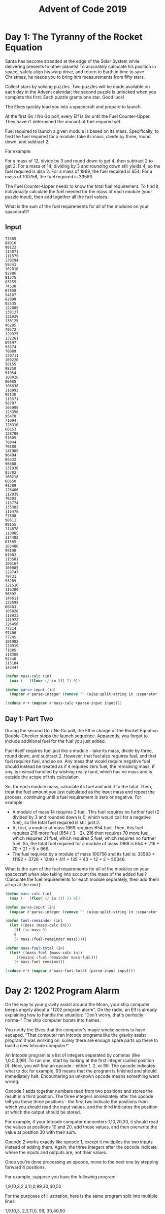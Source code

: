 #+title: Advent of Code 2019

* Day 1: The Tyranny of the Rocket Equation
Santa has become stranded at the edge of the Solar System while
delivering presents to other planets! To accurately calculate his
position in space, safely align his warp drive, and return to Earth in
time to save Christmas, he needs you to bring him measurements from
fifty stars.

Collect stars by solving puzzles. Two puzzles will be made available
on each day in the Advent calendar; the second puzzle is unlocked when
you complete the first. Each puzzle grants one star. Good luck!

The Elves quickly load you into a spacecraft and prepare to launch.

At the first Go / No Go poll, every Elf is Go until the Fuel
Counter-Upper. They haven't determined the amount of fuel required
yet.

Fuel required to launch a given module is based on its
mass. Specifically, to find the fuel required for a module, take its
mass, divide by three, round down, and subtract 2.

For example:

    For a mass of 12, divide by 3 and round down to get 4, then subtract 2 to get 2.
    For a mass of 14, dividing by 3 and rounding down still yields 4, so the fuel required is also 2.
    For a mass of 1969, the fuel required is 654.
    For a mass of 100756, the fuel required is 33583.

The Fuel Counter-Upper needs to know the total fuel requirement. To
find it, individually calculate the fuel needed for the mass of each
module (your puzzle input), then add together all the fuel values.

What is the sum of the fuel requirements for all of the modules on
your spacecraft?

** Input

#+name: day1_input
#+begin_example
73365
84016
98122
114871
111575
130294
59341
102810
92986
81275
83155
74530
67858
54107
62099
82535
122085
139127
131939
130125
96285
70572
129325
132261
69597
93574
70089
130711
109220
50155
98250
51054
100028
86985
106638
116993
95130
115571
56707
105988
123358
95470
71094
126310
66153
128788
51605
70044
70180
141905
96494
89332
96688
131936
83782
108218
60650
91289
126406
112939
76303
115774
135382
116478
77898
98611
89155
114878
110085
114482
61585
103480
99198
81082
113501
100167
100085
128747
79731
93289
121516
116380
56592
146611
132595
60483
105828
118923
141972
126450
77214
97406
77745
101982
120919
71085
118300
92440
115184
142447
#+end_example

#+begin_src lisp :var input=day1_input :results raw
  (defun mass-calc (in)
    (max (-  (floor (/ in 3)) 2) 0))

  (defun parse-input (in)
    (mapcar #'parse-integer (remove "" (uiop:split-string in :separator '(#\newline)) :test #'equal)))

  (reduce #'+ (mapcar #'mass-calc (parse-input input)))
#+end_src

#+RESULTS:
3291760

** Day 1: Part Two

During the second Go / No Go poll, the Elf in charge of the Rocket
Equation Double-Checker stops the launch sequence. Apparently, you
forgot to include additional fuel for the fuel you just added.

Fuel itself requires fuel just like a module - take its mass, divide
by three, round down, and subtract 2. However, that fuel also requires
fuel, and that fuel requires fuel, and so on. Any mass that would
require negative fuel should instead be treated as if it requires zero
fuel; the remaining mass, if any, is instead handled by wishing really
hard, which has no mass and is outside the scope of this calculation.

So, for each module mass, calculate its fuel and add it to the
total. Then, treat the fuel amount you just calculated as the input
mass and repeat the process, continuing until a fuel requirement is
zero or negative. For example:

- A module of mass 14 requires 2 fuel. This fuel requires no further
  fuel (2 divided by 3 and rounded down is 0, which would call for a
  negative fuel), so the total fuel required is still just 2.
- At first, a module of mass 1969 requires 654 fuel. Then, this fuel
  requires 216 more fuel (654 / 3 - 2). 216 then requires 70 more
  fuel, which requires 21 fuel, which requires 5 fuel, which requires
  no further fuel. So, the total fuel required for a module of mass
  1969 is 654 + 216 + 70 + 21 + 5 = 966.
- The fuel required by a module of mass 100756 and its fuel is:
  33583 + 11192 + 3728 + 1240 + 411 + 135 + 43 + 12 + 2 = 50346.

What is the sum of the fuel requirements for all of the modules on
your spacecraft when also taking into account the mass of the added
fuel? (Calculate the fuel requirements for each module separately,
then add them all up at the end.)

#+begin_src lisp :var input=day1_input :results raw
  (defun mass-calc (in)
    (max (-  (floor (/ in 3)) 2) 0))

  (defun parse-input (in)
    (mapcar #'parse-integer (remove "" (uiop:split-string in :separator '(#\newline)) :test #'equal)))

  (defun fuel-remainder (in)
    (let ((mass (mass-calc in)))
      (if (<= mass 0)
	  0
	  (+ mass (fuel-remainder mass)))))

  (defun mass-fuel-total (in)
    (let* ((mass-fuel (mass-calc in))
	   (remains (fuel-remainder mass-fuel)))
      (+ mass-fuel remains)))

  (reduce #'+ (mapcar #'mass-fuel-total (parse-input input)))
#+end_src

#+RESULTS:
4934767

* Day 2: 1202 Program Alarm

On the way to your gravity assist around the Moon, your ship computer
beeps angrily about a "1202 program alarm". On the radio, an Elf is
already explaining how to handle the situation: "Don't worry, that's
perfectly norma--" The ship computer bursts into flames.

You notify the Elves that the computer's magic smoke seems to have
escaped. "That computer ran Intcode programs like the gravity assist
program it was working on; surely there are enough spare parts up
there to build a new Intcode computer!"

An Intcode program is a list of integers separated by commas (like
1,0,0,3,99). To run one, start by looking at the first integer (called
position 0). Here, you will find an opcode - either 1, 2, or 99. The
opcode indicates what to do; for example, 99 means that the program is
finished and should immediately halt. Encountering an unknown opcode
means something went wrong.

Opcode 1 adds together numbers read from two positions and stores the
result in a third position. The three integers immediately after the
opcode tell you these three positions - the first two indicate the
positions from which you should read the input values, and the third
indicates the position at which the output should be stored.

For example, if your Intcode computer encounters 1,10,20,30, it should
read the values at positions 10 and 20, add those values, and then
overwrite the value at position 30 with their sum.

Opcode 2 works exactly like opcode 1, except it multiplies the two
inputs instead of adding them. Again, the three integers after the
opcode indicate where the inputs and outputs are, not their values.

Once you're done processing an opcode, move to the next one by
stepping forward 4 positions.

For example, suppose you have the following program:

1,9,10,3,2,3,11,0,99,30,40,50

For the purposes of illustration, here is the same program split into
multiple lines:

1,9,10,3,
2,3,11,0,
99,
30,40,50

The first four integers, 1,9,10,3, are at positions 0, 1, 2,
and 3. Together, they represent the first opcode (1, addition), the
positions of the two inputs (9 and 10), and the position of the output
(3). To handle this opcode, you first need to get the values at the
input positions: position 9 contains 30, and position 10
contains 40. Add these numbers together to get 70. Then, store this
value at the output position; here, the output position (3) is at
position 3, so it overwrites itself. Afterward, the program looks like
this:

1,9,10,70,
2,3,11,0,
99,
30,40,50

Step forward 4 positions to reach the next opcode, 2. This opcode
works just like the previous, but it multiplies instead of adding. The
inputs are at positions 3 and 11; these positions contain 70 and 50
respectively. Multiplying these produces 3500; this is stored at
position 0:

3500,9,10,70,
2,3,11,0,
99,
30,40,50

Stepping forward 4 more positions arrives at opcode 99, halting the
program.

Here are the initial and final states of a few more small programs:

    1,0,0,0,99 becomes 2,0,0,0,99 (1 + 1 = 2).
    2,3,0,3,99 becomes 2,3,0,6,99 (3 * 2 = 6).
    2,4,4,5,99,0 becomes 2,4,4,5,99,9801 (99 * 99 = 9801).
    1,1,1,4,99,5,6,0,99 becomes 30,1,1,4,2,5,6,0,99.

Once you have a working computer, the first step is to restore the
gravity assist program (your puzzle input) to the "1202 program alarm"
state it had just before the last computer caught fire. To do this,
before running the program, replace position 1 with the value 12 and
replace position 2 with the value 2. What value is left at position 0
after the program halts?

#+name: day2_input
#+begin_example
1,0,0,3,1,1,2,3,1,3,4,3,1,5,0,3,2,13,1,19,1,10,19,23,1,23,9,27,1,5,27,31,2,31,13,35,1,35,5,39,1,39,5,43,2,13,43,47,2,47,10,51,1,51,6,55,2,55,9,59,1,59,5,63,1,63,13,67,2,67,6,71,1,71,5,75,1,75,5,79,1,79,9,83,1,10,83,87,1,87,10,91,1,91,9,95,1,10,95,99,1,10,99,103,2,103,10,107,1,107,9,111,2,6,111,115,1,5,115,119,2,119,13,123,1,6,123,127,2,9,127,131,1,131,5,135,1,135,13,139,1,139,10,143,1,2,143,147,1,147,10,0,99,2,0,14,0
#+end_example

#+name: day2_input_alarmed
#+begin_example
1,12,2,3,1,1,2,3,1,3,4,3,1,5,0,3,2,13,1,19,1,10,19,23,1,23,9,27,1,5,27,31,2,31,13,35,1,35,5,39,1,39,5,43,2,13,43,47,2,47,10,51,1,51,6,55,2,55,9,59,1,59,5,63,1,63,13,67,2,67,6,71,1,71,5,75,1,75,5,79,1,79,9,83,1,10,83,87,1,87,10,91,1,91,9,95,1,10,95,99,1,10,99,103,2,103,10,107,1,107,9,111,2,6,111,115,1,5,115,119,2,119,13,123,1,6,123,127,2,9,127,131,1,131,5,135,1,135,13,139,1,139,10,143,1,2,143,147,1,147,10,0,99,2,0,14,0
#+end_example

#+begin_src lisp :var input=day2_input_alarmed :results raw
  (defun make-operation (opf)
    (lambda (idx arr)
      (let ((in1 (aref arr (+ 1 idx)))
	    (in2 (aref arr (+ 2 idx))))
	(setf (aref arr (aref arr (+ 3 idx))) (funcall opf (aref arr in1) (aref arr in2))))))

  (setf (symbol-function 'op-1) (make-operation #'+))
  (setf (symbol-function 'op-2) (make-operation #'*))

  (defun parse-input ()
    (let ((input-list (mapcar #'parse-integer (remove ""  (uiop:split-string input :separator '(#\comma)) :test #'equal))))
      (make-array (length input-list) :initial-contents input-list)))

  (defun computer (arr idx)
    (let ((next-cmd (aref arr idx)))
      (cond
	((= next-cmd 99) arr)
	((= next-cmd 1) (op-1 idx arr) (computer arr (+ idx 4)))
	((= next-cmd 2) (op-2 idx arr) (computer arr (+ idx 4)))
	(t (error "No op found!")))))

  (let ((arr (parse-input)))
    (aref (computer arr 0) 0))
#+end_src

#+RESULTS:
4930687


** --- Part Two ---

"Good, the new computer seems to be working correctly! Keep it nearby
during this mission - you'll probably use it again. Real Intcode
computers support many more features than your new one, but we'll let
you know what they are as you need them."

"However, your current priority should be to complete your gravity
assist around the Moon. For this mission to succeed, we should settle
on some terminology for the parts you've already built."

Intcode programs are given as a list of integers; these values are
used as the initial state for the computer's memory. When you run an
Intcode program, make sure to start by initializing memory to the
program's values. A position in memory is called an address (for
example, the first value in memory is at "address 0").

Opcodes (like 1, 2, or 99) mark the beginning of an instruction. The
values used immediately after an opcode, if any, are called the
instruction's parameters. For example, in the instruction 1,2,3,4, 1
is the opcode; 2, 3, and 4 are the parameters. The instruction 99
contains only an opcode and has no parameters.

The address of the current instruction is called the instruction
pointer; it starts at 0. After an instruction finishes, the
instruction pointer increases by the number of values in the
instruction; until you add more instructions to the computer, this is
always 4 (1 opcode + 3 parameters) for the add and multiply
instructions. (The halt instruction would increase the instruction
pointer by 1, but it halts the program instead.)

"With terminology out of the way, we're ready to proceed. To complete
the gravity assist, you need to determine what pair of inputs produces
the output 19690720."

The inputs should still be provided to the program by replacing the
values at addresses 1 and 2, just like before. In this program, the
value placed in address 1 is called the noun, and the value placed in
address 2 is called the verb. Each of the two input values will be
between 0 and 99, inclusive.

Once the program has halted, its output is available at address 0,
also just like before. Each time you try a pair of inputs, make sure
you first reset the computer's memory to the values in the program
(your puzzle input) - in other words, don't reuse memory from a
previous attempt.

Find the input noun and verb that cause the program to produce the
output 19690720. What is 100 * noun + verb? (For example, if noun=12
and verb=2, the answer would be 1202.)

Although it hasn't changed, you can still get your puzzle input.

#+begin_src lisp :var input=day2_input_alarmed :results raw
  (defun make-operation (opf)
    (lambda (idx arr)
      (let ((in1 (aref arr (+ 1 idx)))
	    (in2 (aref arr (+ 2 idx))))
	(setf (aref arr (aref arr (+ 3 idx))) (funcall opf (aref arr in1) (aref arr in2))))))

  (setf (symbol-function 'op-1) (make-operation #'+))
  (setf (symbol-function 'op-2) (make-operation #'*))

  (defun parse-input ()
    (let ((input-list (mapcar #'parse-integer (remove ""  (uiop:split-string input :separator '(#\comma)) :test #'equal))))
      (make-array (length input-list) :initial-contents input-list)))

  (defun make-memory (noun verb)
    (let ((new-input (parse-input)))
      (setf (aref new-input 1) noun)
      (setf (aref new-input 2) verb)
      new-input))

  (defun computer (arr idx)
    (let ((next-cmd (aref arr idx)))
      (cond
	((= next-cmd 99) arr)
	((= next-cmd 1) (op-1 idx arr) (computer arr (+ idx 4)))
	((= next-cmd 2) (op-2 idx arr) (computer arr (+ idx 4)))
	(t (error "No op found!")))))

  (let ((result 0))
    (loop named outer for i from 0 to 98
	  do (loop for j from 0 to 98
		   do (if (= (aref (computer (make-memory i j) 0) 0) 19690720)
			  (return-from outer (list i j))))))
#+end_src

#+RESULTS:
(53 35)

* Day 3: Crossed Wires

The gravity assist was successful, and you're well on your way to the
Venus refuelling station. During the rush back on Earth, the fuel
management system wasn't completely installed, so that's next on the
priority list.

Opening the front panel reveals a jumble of wires. Specifically, two
wires are connected to a central port and extend outward on a
grid. You trace the path each wire takes as it leaves the central
port, one wire per line of text (your puzzle input).

The wires twist and turn, but the two wires occasionally cross
paths. To fix the circuit, you need to find the intersection point
closest to the central port. Because the wires are on a grid, use the
Manhattan distance for this measurement. While the wires do
technically cross right at the central port where they both start,
this point does not count, nor does a wire count as crossing with
itself.

For example, if the first wire's path is R8,U5,L5,D3, then starting
from the central port (o), it goes right 8, up 5, left 5, and finally
down 3:

...........
...........
...........
....+----+.
....|....|.
....|....|.
....|....|.
.........|.
.o-------+.
...........

Then, if the second wire's path is U7,R6,D4,L4, it goes up 7, right 6,
down 4, and left 4:

...........
.+-----+...
.|.....|...
.|..+--X-+.
.|..|..|.|.
.|.-X--+.|.
.|..|....|.
.|.......|.
.o-------+.
...........

These wires cross at two locations (marked X), but the lower-left one
is closer to the central port: its distance is 3 + 3 = 6.

Here are a few more examples:

    R75,D30,R83,U83,L12,D49,R71,U7,L72
    U62,R66,U55,R34,D71,R55,D58,R83 = distance 159
    R98,U47,R26,D63,R33,U87,L62,D20,R33,U53,R51
    U98,R91,D20,R16,D67,R40,U7,R15,U6,R7 = distance 135

What is the Manhattan distance from the central port to the closest
intersection?

#+name: day3_input_ex1
#+begin_example
R75,D30,R83,U83,L12,D49,R71,U7,L72
U62,R66,U55,R34,D71,R55,D58,R83
#+end_example

#+name: day3_input_ex2
#+begin_example
R98,U47,R26,D63,R33,U87,L62,D20,R33,U53,R51
U98,R91,D20,R16,D67,R40,U7,R15,U6,R7
#+end_example

#+name: day3_input
#+begin_example
R1005,U563,R417,U509,L237,U555,R397,U414,L490,U336,L697,D682,L180,U951,L189,D547,R697,U583,L172,D859,L370,D114,L519,U829,R389,U608,R66,D634,L320,D49,L931,U137,L349,D689,L351,D829,R819,D138,L118,D849,R230,U858,L509,D311,R815,U217,R359,U840,R77,U230,R361,U322,R300,D646,R348,U815,R793,D752,R967,U128,R948,D499,R359,U572,L566,U815,R630,D290,L829,D736,R358,U778,R891,U941,R544,U889,L920,U913,L447,D604,R538,U818,L215,D437,R447,U576,R452,D794,R864,U269,L325,D35,L268,D639,L101,U777,L776,U958,R105,U517,R667,D423,R603,U469,L125,D919,R879,U994,R665,D377,R456,D570,L685,U291,R261,U846,R840,U418,L974,D270,L312,D426,R621,D334,L855,D378,R694,U845,R481,U895,L362,D840,L712,U57,R276,D643,R566,U348,R361,D144,L287,D864,L556,U610,L927,U322,R271,D90,L741,U446,R181,D527,R56,U805,L907,D406,L286,U873,L79,D280,L153,D377,R253,D61,R475,D804,R788,U393,L660,U314,R489,D491,L234,D712,L253,U651,L777,D726,R146,U47,R630,U517,R226,U624,L834,D153,L513,U799,R287,D868,R982,U390,L296,D373,R9,U994,R105,D673,L657,D868,R738,D277,R374,U828,R860,U247,R484,U986,L723,D847,L578,U487,L51,D865,L328,D199,R812,D726,R355,D463,R761,U69,R508,D753,L81,D50,L345,D66,L764,D466,L975,U619,R59,D788,L737,D360,R14,D253,L512,D417,R828,D188,L394,U212,R658,U369,R920,U927,L339,U552,R856,D458,R407,U41,L930,D460,R809,U467,L410,D800,L135,D596,R678,D4,L771,D637,L876,U192,L406,D136,R666,U730,R711,D291,L586,U845,R606,U2,L228,D759,R244,U946,R948,U160,R397,U134,R188,U850,R623,D315,L219,D450,R489,U374,R299,D474,L767,D679,L160,D403,L708
L1003,D878,R937,D979,R921,U572,R4,D959,L884,U394,R221,U206,R806,U912,R345,D290,R65,D996,L411,D157,R590,D557,L32,D360,L691,D861,L156,D603,R733,U444,L433,U144,L238,U213,R827,U949,R384,D409,L727,U923,L98,U781,L201,D200,R749,U288,L486,U158,L494,D522,R636,D330,L507,U691,R918,D706,R163,U609,R559,U674,R784,D87,R670,U401,L85,U981,R848,D579,L882,U777,R671,D385,R913,D899,R92,D780,L795,U821,R956,U446,L109,D955,L570,D874,R499,U845,R769,U88,L529,U657,R553,D357,L83,D324,L273,U689,L715,U933,R161,U561,L603,U349,L445,U781,R299,U26,L212,U429,R763,U116,R961,D258,L518,D668,L767,U587,L654,D24,R318,U35,L9,D199,L161,U419,R6,D707,R944,U499,R207,D349,L727,D637,R735,D137,R18,D214,L531,D327,L916,U440,R859,U483,R952,D631,L96,D320,L192,D985,R330,D196,L345,D575,L535,D868,R376,D126,R903,D619,L126,D624,L990,D67,L927,U685,L200,D759,L157,D816,L585,U910,R587,D598,L398,U706,R847,U682,L919,D291,L932,D54,L314,U430,L60,U206,L997,D487,L874,U957,L753,U999,R156,U102,L826,U923,L204,U293,L244,U787,L273,D687,R134,D167,L287,D459,R875,D32,R635,D400,L179,D19,L576,U60,L182,D409,R114,U329,R207,U525,L295,U305,L861,U280,R531,D49,L890,U521,L283,U37,R344,D867,L474,U893,R140,U289,L67,U490,R121,D34,L696,U902,R288,U249,R107,D750,R389,U125,L406,U950,R932,U795,R205,U583,L665,U214,R806,D409,R832,D39,R207,D977,L873,U645,L762,U847,L725,U397,R414,D558,L669,D736,R897,U464,R207,U359,R257,U304,L932,U240,L582,U409,L493,D481,R48,D537,R893,U48,R707,U630,L70,D289,L769,U98,L679,U504,L337,U117,L343,D574,R595,U168,R498
#+end_example

#+begin_src lisp :var input=day3_input :results raw
  (defun create-single-step (stepstr x y)
    (let ((direction (char stepstr 0))
	  (distance (parse-integer (subseq stepstr 1))))
      (loop for i from 1 to distance
	    collect (case direction
		      (#\L (cons (- x i) y))
		      (#\R (cons (+ x i) y))
		      (#\U (cons x (+ y i)))
		      (#\D (cons x (- y i)))))))

  (defun parse-input ()
    (let ((lines (remove "" (uiop:split-string input :separator '(#\newline)) :test #'equal)))
      (mapcar (lambda (x) (remove ""  (uiop:split-string x :separator '(#\comma)) :test #'equal))
	      lines)))

  (defun create-steps (stepl)
    (let ((x 0)
	  (y 0))
      (remove-duplicates
       (apply
	#'append
	(mapcar
	 (lambda (stepstr)
	   (let* ((steps (create-single-step stepstr x y))
		  (lastpos (car (last steps))))
	     (format t "list: lastpos ~S x ~S y ~S~%" lastpos x y)
	     (setf x (car lastpos))
	     (setf y (cdr lastpos))
	     steps))
	 stepl))
       :test #'equal)))

  (defun make-step-hash ()
    (make-hash-table :test #'equal))

  (defun set-or-increment-hash (position table)
    (setf (gethash position table)
	  (if (gethash position table)
	      (1+ (gethash position table))
	      1)))

  (defun set-step-counts (table wires)
    (dolist (wire wires)
      (dolist (position wire)
	(set-or-increment-hash position table))))

  (defun find-intersections (table)
    (loop for value being the hash-values of table
	    using (hash-key key)
	  when (> value 1)
	    collect key))

  (defun manhattan-distance (x y)
    (+ (abs x) (abs y)))

  (defun smallest-distance (intersections)
    (apply #'min
	   (mapcar
	    (lambda (x) (manhattan-distance (car x) (cdr x)))
	    intersections)))

  (let ((table (make-step-hash))
	(wires (mapcar #'create-steps (parse-input))))
    (set-step-counts table wires)
    (let ((intersections (find-intersections table)))
      (smallest-distance intersections)))

#+end_src

#+RESULTS:
1211

** Day 3, part 2

--- Part Two ---

It turns out that this circuit is very timing-sensitive; you actually
need to minimize the signal delay.

To do this, calculate the number of steps each wire takes to reach
each intersection; choose the intersection where the sum of both
wires' steps is lowest. If a wire visits a position on the grid
multiple times, use the steps value from the first time it visits that
position when calculating the total value of a specific intersection.

The number of steps a wire takes is the total number of grid squares
the wire has entered to get to that location, including the
intersection being considered. Again consider the example from above:

...........
.+-----+...
.|.....|...
.|..+--X-+.
.|..|..|.|.
.|.-X--+.|.
.|..|....|.
.|.......|.
.o-------+.
...........

In the above example, the intersection closest to the central port is
reached after 8+5+5+2 = 20 steps by the first wire and 7+6+4+3 = 20
steps by the second wire for a total of 20+20 = 40 steps.

However, the top-right intersection is better: the first wire takes
only 8+5+2 = 15 and the second wire takes only 7+6+2 = 15, a total of
15+15 = 30 steps.

Here are the best steps for the extra examples from above:

    R75,D30,R83,U83,L12,D49,R71,U7,L72
    U62,R66,U55,R34,D71,R55,D58,R83 = 610 steps
    R98,U47,R26,D63,R33,U87,L62,D20,R33,U53,R51
    U98,R91,D20,R16,D67,R40,U7,R15,U6,R7 = 410 steps

What is the fewest combined steps the wires must take to reach an
intersection?

Although it hasn't changed, you can still get your puzzle input.
#+begin_src lisp :var input=day3_input :results raw
  (defun create-single-step (stepstr x y steps)
      (let ((direction (char stepstr 0))
	    (distance (parse-integer (subseq stepstr 1))))
	(loop for i from 1 to distance
	      collect (case direction
			(#\L (list (- x i) y (+ i steps)))
			(#\R (list (+ x i) y (+ i steps)))
			(#\U (list x (+ y i) (+ i steps)))
			(#\D (list x (- y i) (+ i steps)))))))

  (defun parse-input ()
    (let ((lines (remove "" (uiop:split-string input :separator '(#\newline)) :test #'equal)))
      (mapcar (lambda (x) (remove ""  (uiop:split-string x :separator '(#\comma)) :test #'equal))
	      lines)))

  (defun steps-eq (s1 s2)
    (equal (subseq s1 0 2) (subseq s2 0 2)))

  (defun steps-hash (s1)
    (sxhash (subseq s1 0 2)))

  (sb-ext:define-hash-table-test steps-eq steps-hash)

  (defun create-steps (stepl)
    (let ((x 0)
	  (y 0)
	  (stepnum 0))
      (remove-duplicates
       (apply
	#'append
	(mapcar
	 (lambda (stepstr)
	   (let* ((steps (create-single-step stepstr x y stepnum))
		  (lastpos (car (last steps))))
	     (format t "list: lastpos ~S x ~S y ~S stepnum ~S~%" lastpos x y stepnum)
	     (setf x (car lastpos))
	     (setf y (cadr lastpos))
	     (setf stepnum (caddr lastpos))
	     steps))
	 stepl))
       :test #'steps-eq)))

  (defun make-step-hash ()
    (make-hash-table :test 'steps-eq))

  (defun set-or-increment-hash (position table)
    (setf (gethash position table)
	  (if (gethash position table)
	      (1+ (gethash position table))
		1)))

  (defun set-step-counts (table wires)
    (dolist (wire wires)
      (dolist (position wire)
	(set-or-increment-hash position table))))

  (defun find-intersections (table)
    (loop for value being the hash-values of table
	    using (hash-key key)
	  when (> value 1)
	    collect key))

  (defun manhattan-distance (x y)
    (+ (abs x) (abs y)))

  (defun smallest-distance (intersections)
    (apply #'min
	   (mapcar
	    (lambda (x) (manhattan-distance (car x) (cadr x)))
	    intersections)))

  (let ((table (make-step-hash))
	(wires (mapcar #'create-steps (parse-input))))
    (format t "here~%")
    (set-step-counts table wires)
    (format t "here1~%")
    (let ((intersections (find-intersections table)))
      (format t "here2~%")
      (smallest-distance intersections)))
#+end_src

